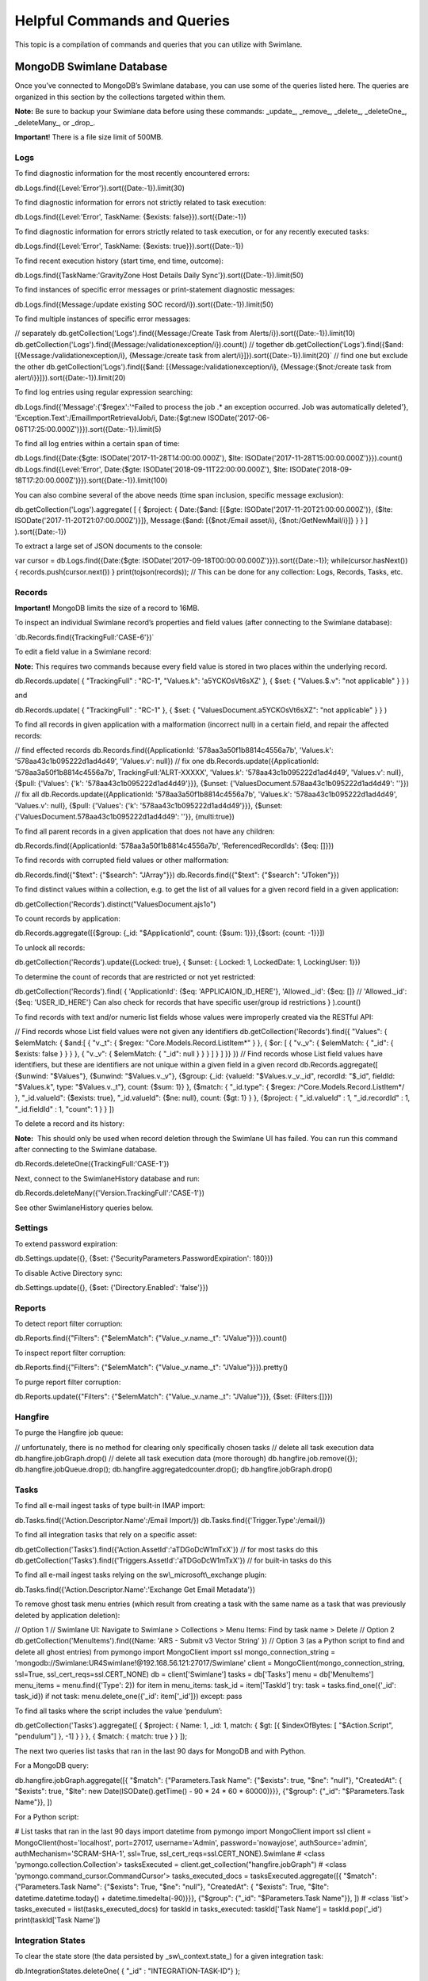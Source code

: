 Helpful Commands and Queries
============================

This topic is a compilation of commands and queries that you can utilize
with Swimlane.

MongoDB Swimlane Database
-------------------------

Once you’ve connected to MongoDB’s Swimlane database, you can use some
of the queries listed here. The queries are organized in this section by
the collections targeted within them.

**Note:** Be sure to backup your Swimlane data before using these
commands: \_update\_, \_remove\_, \_delete\_, \_deleteOne\_,
\_deleteMany\_, or \_drop\_.

**Important**! There is a file size limit of 500MB.

Logs
~~~~

To find diagnostic information for the most recently encountered errors:

db.Logs.find({Level:'Error'}).sort({Date:-1}).limit(30)

To find diagnostic information for errors not strictly related to task
execution:

db.Logs.find({Level:'Error', TaskName: {$exists:
false}}).sort({Date:-1})

To find diagnostic information for errors strictly related to task
execution, or for any recently executed tasks:

db.Logs.find({Level:'Error', TaskName: {$exists: true}}).sort({Date:-1})

To find recent execution history (start time, end time, outcome):

db.Logs.find({TaskName:'GravityZone Host Details Daily
Sync'}).sort({Date:-1}).limit(50)

To find instances of specific error messages or print-statement
diagnostic messages:

db.Logs.find({Message:/update existing SOC
record/i}).sort({Date:-1}).limit(50)

To find multiple instances of specific error messages:

// separately db.getCollection('Logs').find({Message:/Create Task from
Alerts/i}).sort({Date:-1}).limit(10)
db.getCollection('Logs').find({Message:/validationexception/i}).count()
// together db.getCollection('Logs').find({$and:
[{Message:/validationexception/i}, {Message:/create task from
alert/i}]}).sort({Date:-1}).limit(20)\` // find one but exclude the
other db.getCollection('Logs').find({$and:
[{Message:/validationexception/i}, {Message:{$not:/create task from
alert/i}}]}).sort({Date:-1}).limit(20)

To find log entries using regular expression searching:

db.Logs.find({'Message':{'$regex':'^Failed to process the job .\* an
exception occurred. Job was automatically deleted'},
'Exception.Text':/EmailImportRetrievalJob/i, Date:{$gt:new
ISODate('2017-06-06T17:25:00.000Z')}}).sort({Date:-1}).limit(5)

To find all log entries within a certain span of time:

db.Logs.find({Date:{$gte: ISODate('2017-11-28T14:00:00.000Z'), $lte:
ISODate('2017-11-28T15:00:00.000Z')}}).count()
db.Logs.find({Level:'Error', Date:{$gte:
ISODate('2018-09-11T22:00:00.000Z'), $lte:
ISODate('2018-09-18T17:20:00.000Z')}}).sort({Date:-1}).limit(100)

You can also combine several of the above needs (time span inclusion,
specific message exclusion):

db.getCollection('Logs').aggregate( [ { $project: { Date:{$and: [{$gte:
ISODate('2017-11-20T21:00:00.000Z')}, {$lte:
ISODate('2017-11-20T21:07:00.000Z')}]}, Message:{$and: [{$not:/Email
asset/i}, {$not:/GetNewMail/i}]} } } ] ).sort({Date:-1})

To extract a large set of JSON documents to the console:

var cursor = db.Logs.find({Date:{$gte:
ISODate('2017-09-18T00:00:00.000Z')}}).sort({Date:-1});
while(cursor.hasNext()) { records.push(cursor.next()) }
print(tojson(records)); // This can be done for any collection: Logs,
Records, Tasks, etc.

Records
~~~~~~~

**Important!** MongoDB limits the size of a record to 16MB.

To inspect an individual Swimlane record’s properties and field values
(after connecting to the Swimlane database):

\`db.Records.find({TrackingFull:'CASE-6'})\`

To edit a field value in a Swimlane record:

**Note:** This requires two commands because every field value is stored
in two places within the underlying record.

db.Records.update( { "TrackingFull" : "RC-1", "Values.k":
'a5YCKOsVt6sXZ' }, { $set: { "Values.$.v": "not applicable" } } )

and

db.Records.update( { "TrackingFull" : "RC-1" }, { $set: {
"ValuesDocument.a5YCKOsVt6sXZ": "not applicable" } } )

To find all records in given application with a malformation (incorrect
null) in a certain field, and repair the affected records:

// find effected records db.Records.find({ApplicationId:
'578aa3a50f1b8814c4556a7b', 'Values.k': '578aa43c1b095222d1ad4d49',
'Values.v': null}) // fix one db.Records.update({ApplicationId:
'578aa3a50f1b8814c4556a7b', TrackingFull:'ALRT-XXXXX', 'Values.k':
'578aa43c1b095222d1ad4d49', 'Values.v': null}, {$pull: {'Values': {'k':
'578aa43c1b095222d1ad4d49'}}}, {$unset:
{'ValuesDocument.578aa43c1b095222d1ad4d49': ''}}) // fix all
db.Records.update({ApplicationId: '578aa3a50f1b8814c4556a7b',
'Values.k': '578aa43c1b095222d1ad4d49', 'Values.v': null}, {$pull:
{'Values': {'k': '578aa43c1b095222d1ad4d49'}}}, {$unset:
{'ValuesDocument.578aa43c1b095222d1ad4d49': ''}}, {multi:true})

To find all parent records in a given application that does not have any
children:

db.Records.find({ApplicationId: '578aa3a50f1b8814c4556a7b',
'ReferencedRecordIds': {$eq: []}})

To find records with corrupted field values or other malformation:

db.Records.find({"$text": {"$search": "JArray"}})
db.Records.find({"$text": {"$search": "JToken"}})

To find distinct values within a collection, e.g. to get the list of all
values for a given record field in a given application:

db.getCollection('Records').distinct("ValuesDocument.ajs1o")

To count records by application:

db.Records.aggregate([{$group: {\_id: "$ApplicationId", count: {$sum:
1}}},{$sort: {count: -1}}])

To unlock all records:

db.getCollection('Records').update({Locked: true}, { $unset: { Locked:
1, LockedDate: 1, LockingUser: 1}})

To determine the count of records that are restricted or not yet
restricted:

db.getCollection('Records').find( { 'ApplicationId': {$eq:
'APPLICAION_ID_HERE'}, 'Allowed._id': {$eq: []} // 'Allowed._id': {$eq:
'USER_ID_HERE'} Can also check for records that have specific user/group
id restrictions } ).count()

To find records with text and/or numeric list fields whose values were
improperly created via the RESTful API:

// Find records whose List field values were not given any identifiers
db.getCollection('Records').find({ "Values": { $elemMatch: { $and:[ {
"v._t": { $regex: "Core.Models.Record.ListItem\*" } }, { $or: [ {
"v._v": { $elemMatch: { "\_id": { $exists: false } } } }, { "v._v": {
$elemMatch: { "\_id": null } } } ] } ] }} }) // Find records whose List
field values have identifiers, but these are identifiers are not unique
within a given field in a given record db.Records.aggregate([ {$unwind:
"$Values"}, {$unwind: "$Values.v._v"}, {$group: {\_id: {valueId:
"$Values.v._v._id", recordId: "$_id", fieldId: "$Values.k", type:
"$Values.v._t"}, count: {$sum: 1}} }, {$match: { "\_id.type": { $regex:
/^Core.Models.Record.ListItem*/ }, "\_id.valueId": {$exists: true},
"\_id.valueId": {$ne: null}, count: {$gt: 1} } }, {$project: {
"\_id.valueId" : 1, "\_id.recordId" : 1, "\_id.fieldId" : 1, "count": 1
} } ])

To delete a record and its history:

**Note:**  This should only be used when record deletion through the
Swimlane UI has failed. You can run this command after connecting to the
Swimlane database.

db.Records.deleteOne({TrackingFull:'CASE-1'})

Next, connect to the SwimlaneHistory database and run:

db.Records.deleteMany({'Version.TrackingFull':'CASE-1'})

See other SwimlaneHistory queries below.

Settings
~~~~~~~~

To extend password expiration:

db.Settings.update({}, {$set: {'SecurityParameters.PasswordExpiration':
180}})

To disable Active Directory sync:

db.Settings.update({}, {$set: {'Directory.Enabled': 'false'}})

Reports
~~~~~~~

To detect report filter corruption:

db.Reports.find({"Filters": {"$elemMatch": {"Value._v.name._t":
"JValue"}}}).count()

To inspect report filter corruption:

db.Reports.find({"Filters": {"$elemMatch": {"Value._v.name._t":
"JValue"}}}).pretty()

To purge report filter corruption:

db.Reports.update({"Filters": {"$elemMatch": {"Value._v.name._t":
"JValue"}}}, {$set: {Filters:[]}})

Hangfire
~~~~~~~~

To purge the Hangfire job queue:

// unfortunately, there is no method for clearing only specifically
chosen tasks // delete all task execution data
db.hangfire.jobGraph.drop() // delete all task execution data (more
thorough) db.hangfire.job.remove({}); db.hangfire.jobQueue.drop();
db.hangfire.aggregatedcounter.drop(); db.hangfire.jobGraph.drop()

Tasks
~~~~~

To find all e-mail ingest tasks of type built-in IMAP import:

db.Tasks.find({'Action.Descriptor.Name':/Email Import/})
db.Tasks.find({'Trigger.Type':/email/})

To find all integration tasks that rely on a specific asset:

db.getCollection('Tasks').find({'Action.AssetId':'aTDGoDcW1mTxX'}) //
for most tasks do this
db.getCollection('Tasks').find({'Triggers.AssetId':'aTDGoDcW1mTxX'}) //
for built-in tasks do this

To find all e-mail ingest tasks relying on the sw\\_microsoft\\_exchange
plugin:

db.Tasks.find({'Action.Descriptor.Name':'Exchange Get Email Metadata'})

To remove ghost task menu entries (which result from creating a task
with the same name as a task that was previously deleted by application
deletion):

// Option 1 // Swimlane UI: Navigate to Swimlane > Collections > Menu
Items: Find by task name > Delete // Option 2
db.getCollection('MenuItems').find({Name: 'ARS - Submit v3 Vector
String' }) // Option 3 (as a Python script to find and delete all ghost
entries) from pymongo import MongoClient import ssl
mongo_connection_string =
'mongodb://Swimlane:UR4Swimlane!@192.168.56.121:27017/Swimlane' client =
MongoClient(mongo_connection_string, ssl=True,
ssl_cert_reqs=ssl.CERT_NONE) db = client['Swimlane'] tasks = db['Tasks']
menu = db['MenuItems'] menu_items = menu.find({'Type': 2}) for item in
menu_items: task_id = item['TaskId'] try: task = tasks.find_one({'\_id':
task_id}) if not task: menu.delete_one({'\_id': item['\_id']}) except:
pass

To find all tasks where the script includes the value ‘pendulum’:

db.getCollection('Tasks').aggregate([ { $project: { Name: 1, \_id: 1,
match: { $gt: [{ $indexOfBytes: [ "$Action.Script", "pendulum"] }, -1] }
} }, { $match: { match: true } } ]);

The next two queries list tasks that ran in the last 90 days for MongoDB
and with Python.

For a MongoDB query:

db.hangfire.jobGraph.aggregate([{ "$match": {"Parameters.Task Name":
{"$exists": true, "$ne": "null"}, "CreatedAt": { "$exists": true,
"$lte": new Date(ISODate().getTime() - 90 \* 24 \* 60 \* 60000)}}},
{"$group": {"\_id": "$Parameters.Task Name"}}, ])

For a Python script:

# List tasks that ran in the last 90 days import datetime from pymongo
import MongoClient import ssl client = MongoClient(host='localhost',
port=27017, username='Admin', password='nowayjose', authSource='admin',
authMechanism='SCRAM-SHA-1', ssl=True,
ssl_cert_reqs=ssl.CERT_NONE).Swimlane # <class
'pymongo.collection.Collection'> tasksExecuted =
client.get_collection("hangfire.jobGraph") # <class
'pymongo.command_cursor.CommandCursor'> tasks_executed_docs =
tasksExecuted.aggregate([{ "$match": {"Parameters.Task Name":
{"$exists": True, "$ne": "null"}, "CreatedAt": { "$exists": True,
"$lte": datetime.datetime.today() + datetime.timedelta(-90)}}},
{"$group": {"\_id": "$Parameters.Task Name"}}, ]) # <class 'list'>
tasks_executed = list(tasks_executed_docs) for taskId in tasks_executed:
taskId['Task Name'] = taskId.pop('\_id') print(taskId['Task Name'])

Integration States
~~~~~~~~~~~~~~~~~~

To clear the state store (the data persisted by \_sw\\_context.state\_)
for a given integration task:

db.IntegrationStates.deleteOne( { "\_id" : "INTEGRATION-TASK-ID"} );

AspNetUsers
~~~~~~~~~~~

To disable 2FA for a given user:

#Find user id first db.getCollection('AspNetUsers').find({},
{'UserName':1}).pretty() #Then use id to unset values
db.getCollection('AspNetUsers').update({"\_id": "USER_ID"}, {$unset: {
"OneTimePasswordSecretBytes": 1, "IsOTPVerified": 1, "IsOtpEnforced":
1}})

GridFS (fs.files and fs.chunks)
~~~~~~~~~~~~~~~~~~~~~~~~~~~~~~~

To detect orphaned plugin artifacts (often the result of failed plugin
upgrades):

​db.fs.files.find({filename:/sw_microsoft_exchange/})

To find and/or delete the byte stream for an unnecessary plugin:

db.getCollection('fs.chunks').find({'files_id': 'UPLOADED_FILE_ID'}) //
the UPLOADED_FILE_ID is the \_id value from the spurious entry(ies)
resulting from the above query, if present

To detect large and/or orphaned files that were added to a Swimlane
record's attachments fields:

db.fs.chunks.aggregate([{$group:{\_id: "$files_id", chunks: {$sum: 1}}},
{$sort:{chunks:-1}}]).forEach(function(f){ if (f.chunks > 15) {
print(f._id + "\\t" + f.chunks) } })

Applications
~~~~~~~~~~~~

To find all of the fields in a given application of a given type:

db.Applications.find( { Fields: { $elemMatch: {FieldType: 8, TargetId:
null } } }, {'Fields.$.Name':1}) // field types are: 1- Text, 2-
Numeric, 3- Selection, 4- Date, 5- User/Group, 6- Attachments 7-
Tracking Id, 8- Reference, 10- Comments, 11- History, 12- List // there
is no 9

SignalRMessages
~~~~~~~~~~~~~~~

Setting a timeout on SignalR (web socket) messages:

db.getCollection('SignalRMessages').createIndex({ "CreatedDate": 1 }, {
expireAfterSeconds: 300 } )

MongoDB SwimlaneHistory Database
--------------------------------

The queries in this section are useful after connecting to MongoDB’s
SwimlaneHistory database.

.. _records-1:

Records
~~~~~~~

To retrieve every historic revision of a given record:

db.Records.find({'Version.TrackingFull':'CASE-6'}) // alternate:
db.Records.find({'ReferenceId': 'my-record-id'})

Kubernetes
~~~~~~~~~~

To ascertain the MongoDB connection string:

kubectl -n $ns get secrets kubectl -n $ns get secrets swimlane-tasks -o
yaml echo "[the value of \*_Data_Mongo_SwimlaneConnectionString]” \|
base64 -d

To recover MongoDB usernames and/or passwords from secrets:

kubectl -n $ns get secrets # select desired secret (eg. mongo-admin in
example) kubectl -n $ns get secrets swimlane-sw-mongo-admin -o yaml echo
"[the value of user and/or password]” \| base64 -d

Python
------

This section provides you with some easy methods to inspect JSON data
returned from callees.

For a small amount of data, use \_json.dumps\_ in combination with
\_print\_ to inspect the data in the console:

from swimlane import Swimlane swimlane = Swimlane('https://HOST',
'USER', 'PASSWORD', verify_ssl=False) app = swimlane.apps.get(name='Doug
SA Change Selection Field') selection_field_def =
app.get_field_definition_by_name('Selection')
print(json.dumps(selection_field_def, sort_keys=True, indent=4,
separators=(",", ": ")))

For a larger JSON object, write it out to a file and then inspect the
text file:

with open('C:\\temp\\inspect_json.txt', 'a') as f:
json.dump(selection_field_def, f, sort_keys=True, indent=4,
separators=(",", ": "))

 
